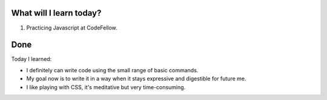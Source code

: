 .. title: Plan and done for August-01-2018
.. slug: plan-and-done-for-august-01-2018
.. date: 2018-08-01 18:59:31 UTC-07:00
.. tags: web-dev, JS, Code Fellows, Code201
.. category:
.. link:
.. description:
.. type: text

==============================
  What will I learn today?
==============================

#. Practicing Javascript at CodeFellow.

==============================
  Done
==============================

Today I learned:

* I definitely can write code using the small range of basic commands.
* My goal now is to write it in a way when it stays expressive and digestible for future me.
* I like playing with CSS, it's meditative but very time-consuming.

